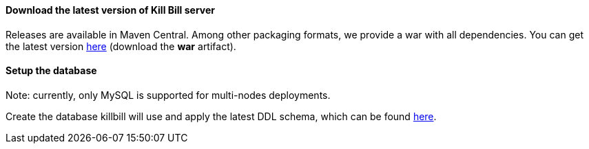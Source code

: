 ==== Download the latest version of Kill Bill server

Releases are available in Maven Central. Among other packaging formats, we provide a war with all dependencies. You can get the latest version http://search.maven.org/#search%7Cga%7C1%7Cg%3A%22org.kill-bill.billing%22%20AND%20a%3A%22killbill-profiles-killbill%22%20AND%20p%3A%22war%22[here] (download the *war* artifact).

==== Setup the database

Note: currently, only MySQL is supported for multi-nodes deployments.

Create the database killbill will use and apply the latest DDL schema, which can be found http://docs.kill-bill.org/schema.html[here].
